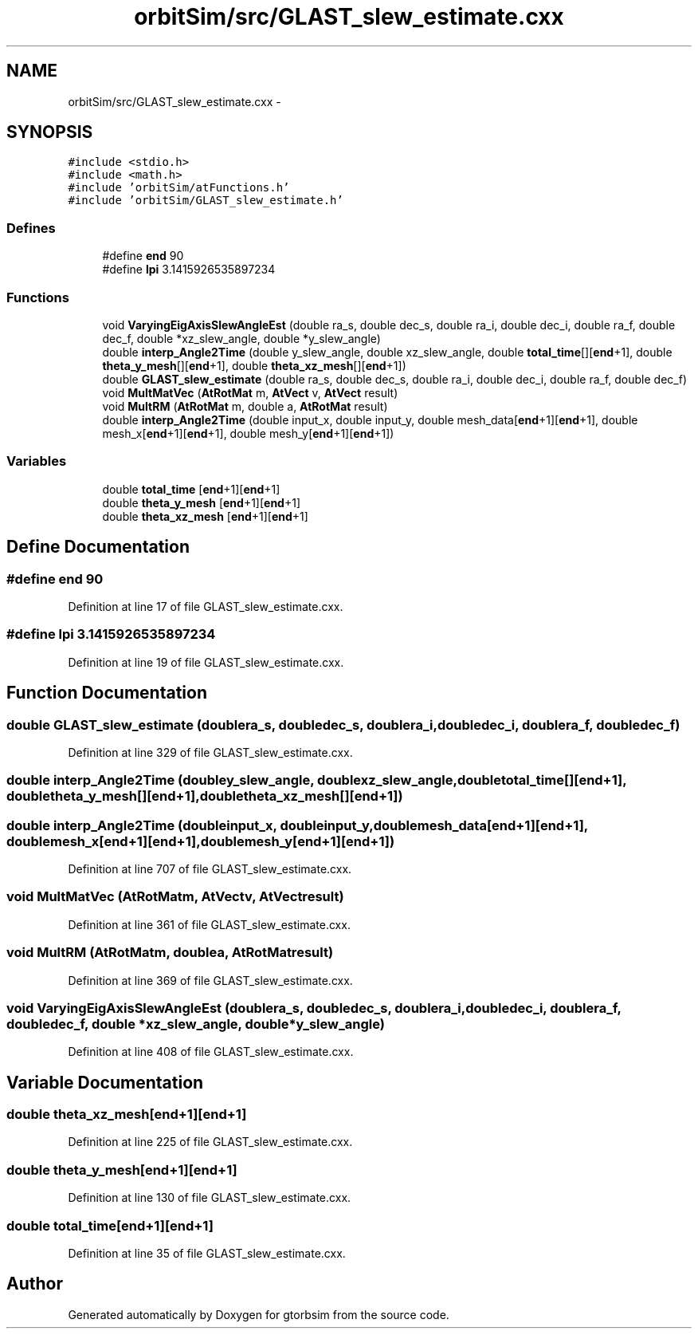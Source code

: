 .TH "orbitSim/src/GLAST_slew_estimate.cxx" 3 "Mon May 5 2014" "gtorbsim" \" -*- nroff -*-
.ad l
.nh
.SH NAME
orbitSim/src/GLAST_slew_estimate.cxx \- 
.SH SYNOPSIS
.br
.PP
\fC#include <stdio\&.h>\fP
.br
\fC#include <math\&.h>\fP
.br
\fC#include 'orbitSim/atFunctions\&.h'\fP
.br
\fC#include 'orbitSim/GLAST_slew_estimate\&.h'\fP
.br

.SS "Defines"

.in +1c
.ti -1c
.RI "#define \fBend\fP   90"
.br
.ti -1c
.RI "#define \fBlpi\fP   3\&.1415926535897234"
.br
.in -1c
.SS "Functions"

.in +1c
.ti -1c
.RI "void \fBVaryingEigAxisSlewAngleEst\fP (double ra_s, double dec_s, double ra_i, double dec_i, double ra_f, double dec_f, double *xz_slew_angle, double *y_slew_angle)"
.br
.ti -1c
.RI "double \fBinterp_Angle2Time\fP (double y_slew_angle, double xz_slew_angle, double \fBtotal_time\fP[][\fBend\fP+1], double \fBtheta_y_mesh\fP[][\fBend\fP+1], double \fBtheta_xz_mesh\fP[][\fBend\fP+1])"
.br
.ti -1c
.RI "double \fBGLAST_slew_estimate\fP (double ra_s, double dec_s, double ra_i, double dec_i, double ra_f, double dec_f)"
.br
.ti -1c
.RI "void \fBMultMatVec\fP (\fBAtRotMat\fP m, \fBAtVect\fP v, \fBAtVect\fP result)"
.br
.ti -1c
.RI "void \fBMultRM\fP (\fBAtRotMat\fP m, double a, \fBAtRotMat\fP result)"
.br
.ti -1c
.RI "double \fBinterp_Angle2Time\fP (double input_x, double input_y, double mesh_data[\fBend\fP+1][\fBend\fP+1], double mesh_x[\fBend\fP+1][\fBend\fP+1], double mesh_y[\fBend\fP+1][\fBend\fP+1])"
.br
.in -1c
.SS "Variables"

.in +1c
.ti -1c
.RI "double \fBtotal_time\fP [\fBend\fP+1][\fBend\fP+1]"
.br
.ti -1c
.RI "double \fBtheta_y_mesh\fP [\fBend\fP+1][\fBend\fP+1]"
.br
.ti -1c
.RI "double \fBtheta_xz_mesh\fP [\fBend\fP+1][\fBend\fP+1]"
.br
.in -1c
.SH "Define Documentation"
.PP 
.SS "#define \fBend\fP   90"
.PP
Definition at line 17 of file GLAST_slew_estimate\&.cxx\&.
.SS "#define \fBlpi\fP   3\&.1415926535897234"
.PP
Definition at line 19 of file GLAST_slew_estimate\&.cxx\&.
.SH "Function Documentation"
.PP 
.SS "double \fBGLAST_slew_estimate\fP (doublera_s, doubledec_s, doublera_i, doubledec_i, doublera_f, doubledec_f)"
.PP
Definition at line 329 of file GLAST_slew_estimate\&.cxx\&.
.SS "double \fBinterp_Angle2Time\fP (doubley_slew_angle, doublexz_slew_angle, doubletotal_time[][end+1], doubletheta_y_mesh[][end+1], doubletheta_xz_mesh[][end+1])"
.SS "double \fBinterp_Angle2Time\fP (doubleinput_x, doubleinput_y, doublemesh_data[end+1][end+1], doublemesh_x[end+1][end+1], doublemesh_y[end+1][end+1])"
.PP
Definition at line 707 of file GLAST_slew_estimate\&.cxx\&.
.SS "void \fBMultMatVec\fP (\fBAtRotMat\fPm, \fBAtVect\fPv, \fBAtVect\fPresult)"
.PP
Definition at line 361 of file GLAST_slew_estimate\&.cxx\&.
.SS "void \fBMultRM\fP (\fBAtRotMat\fPm, doublea, \fBAtRotMat\fPresult)"
.PP
Definition at line 369 of file GLAST_slew_estimate\&.cxx\&.
.SS "void \fBVaryingEigAxisSlewAngleEst\fP (doublera_s, doubledec_s, doublera_i, doubledec_i, doublera_f, doubledec_f, double *xz_slew_angle, double *y_slew_angle)"
.PP
Definition at line 408 of file GLAST_slew_estimate\&.cxx\&.
.SH "Variable Documentation"
.PP 
.SS "double \fBtheta_xz_mesh\fP[\fBend\fP+1][\fBend\fP+1]"
.PP
Definition at line 225 of file GLAST_slew_estimate\&.cxx\&.
.SS "double \fBtheta_y_mesh\fP[\fBend\fP+1][\fBend\fP+1]"
.PP
Definition at line 130 of file GLAST_slew_estimate\&.cxx\&.
.SS "double \fBtotal_time\fP[\fBend\fP+1][\fBend\fP+1]"
.PP
Definition at line 35 of file GLAST_slew_estimate\&.cxx\&.
.SH "Author"
.PP 
Generated automatically by Doxygen for gtorbsim from the source code\&.
